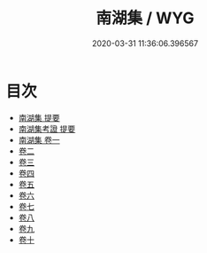#+TITLE: 南湖集 / WYG
#+DATE: 2020-03-31 11:36:06.396567
* 目次
 - [[file:KR4d0572_000.txt::000-1a][南湖集 提要]]
 - [[file:KR4d0572_000.txt::000-4a][南湖集考證 提要]]
 - [[file:KR4d0572_001.txt::001-1a][南湖集 卷一]]
 - [[file:KR4d0572_002.txt::002-1a][卷二]]
 - [[file:KR4d0572_003.txt::003-1a][卷三]]
 - [[file:KR4d0572_004.txt::004-1a][卷四]]
 - [[file:KR4d0572_005.txt::005-1a][卷五]]
 - [[file:KR4d0572_006.txt::006-1a][卷六]]
 - [[file:KR4d0572_007.txt::007-1a][卷七]]
 - [[file:KR4d0572_008.txt::008-1a][卷八]]
 - [[file:KR4d0572_009.txt::009-1a][卷九]]
 - [[file:KR4d0572_010.txt::010-1a][卷十]]
